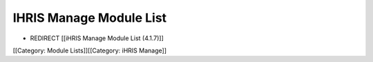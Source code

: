 IHRIS Manage Module List
========================


* REDIRECT [[iHRIS Manage Module List (4.1.7)]]

[[Category: Module Lists]][[Category: iHRIS Manage]]
